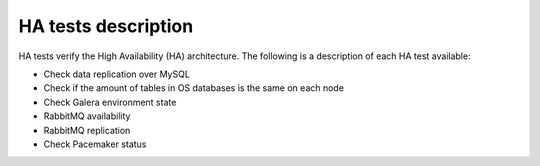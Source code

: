 HA tests description
--------------------

HA tests verify the High Availability (HA) architecture.
The following is a description of each HA test available:

* Check data replication over MySQL
* Check if the amount of tables in OS databases is the same on each node
* Check Galera environment state
* RabbitMQ availability
* RabbitMQ replication
* Check Pacemaker status
